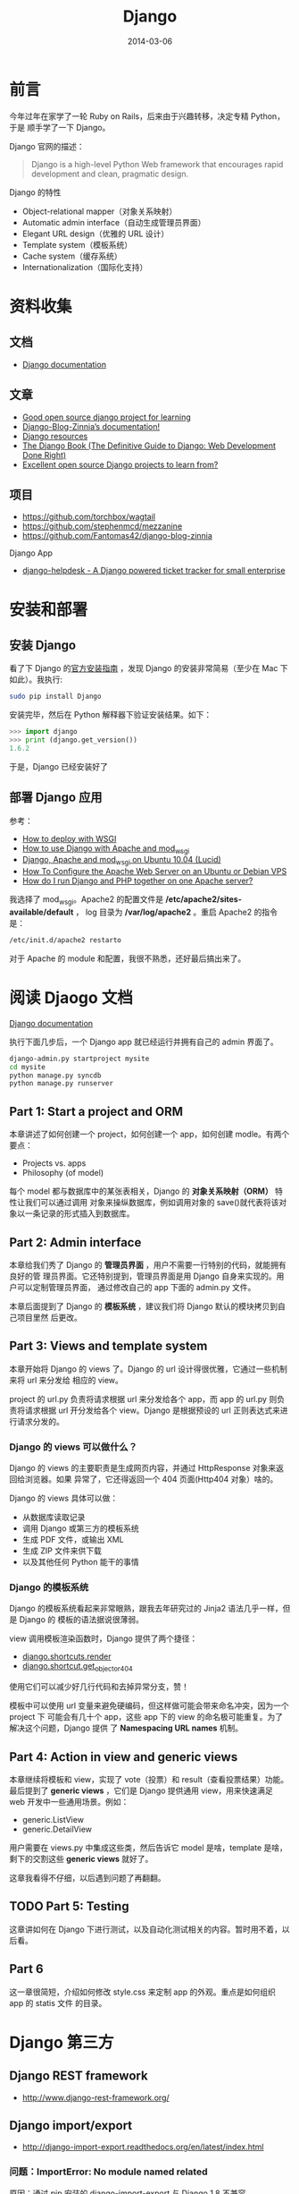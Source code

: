 #+TITLE: Django
#+DATE: 2014-03-06
#+KEYWORDS: Logging, Python, Web 框架

* 前言
今年过年在家学了一轮 Ruby on Rails，后来由于兴趣转移，决定专精 Python，于是
顺手学了一下 Django。

Django 官网的描述：
#+BEGIN_QUOTE
Django is a high-level Python Web framework that encourages rapid development and clean, pragmatic design.
#+END_QUOTE

Django 的特性
- Object-relational mapper（对象关系映射）
- Automatic admin interface（自动生成管理员界面）
- Elegant URL design（优雅的 URL 设计）
- Template system（模板系统）
- Cache system（缓存系统）
- Internationalization（国际化支持）

* 资料收集
** 文档
- [[https://docs.djangoproject.com/][Django documentation]]

** 文章
- [[http://stackoverflow.com/questions/1499543/good-open-source-django-project-for-learning][Good open source django project for learning]]
- [[http://docs.django-blog-zinnia.com/en/v0.14/index.html][Django-Blog-Zinnia’s documentation!]]
- [[https://code.djangoproject.com/wiki/DjangoResources#Djangobooks][Django resources]]
- [[http://www.djangobook.com/en/2.0/index.html][The Django Book (The Definitive Guide to Django: Web Development Done Right)]]
- [[http://www.reddit.com/r/django/comments/1c5u23/excellent_open_source_django_projects_to_learn/][Excellent open source Django projects to learn from?]]

** 项目
- [[https://github.com/torchbox/wagtail]]
- [[https://github.com/stephenmcd/mezzanine]]
- [[https://github.com/Fantomas42/django-blog-zinnia]]

Django App
- [[https://github.com/rossp/django-helpdesk][django-helpdesk - A Django powered ticket tracker for small enterprise]]

* 安装和部署
** 安装 Django
看了下 Django 的[[https://docs.djangoproject.com/en/1.6/intro/install/][官方安装指南]] ，发现 Django 的安装非常简易（至少在 Mac 下如此）。我执行:
#+begin_src sh
sudo pip install Django
#+end_src

安装完毕，然后在 Python 解释器下验证安装结果。如下：
#+begin_src python
>>> import django
>>> print (django.get_version())
1.6.2
#+end_src

于是，Django 已经安装好了

** 部署 Django 应用
参考：
+ [[https://docs.djangoproject.com/en/1.6/howto/deployment/wsgi/][How to deploy with WSGI]]
+ [[https://docs.djangoproject.com/en/1.6/howto/deployment/wsgi/modwsgi/][How to use Django with Apache and mod_wsgi]]
+ [[https://library.linode.com/frameworks/django-apache-mod-wsgi/ubuntu-10.04-lucid][Django, Apache and mod_wsgi on Ubuntu 10.04 (Lucid)]]
+ [[https://www.digitalocean.com/community/articles/how-to-configure-the-apache-web-server-on-an-ubuntu-or-debian-vps][How To Configure the Apache Web Server on an Ubuntu or Debian VPS]]
+ [[http://stackoverflow.com/questions/1020390/how-do-i-run-django-and-php-together-on-one-apache-server][How do I run Django and PHP together on one Apache server?]]

我选择了 mod_wsgi。Apache2 的配置文件是 */etc/apache2/sites-available/default* ，
log 目录为 */var/log/apache2* 。重启 Apache2 的指令是：
#+begin_src sh
/etc/init.d/apache2 restarto
#+end_src

对于 Apache 的 module 和配置，我很不熟悉，还好最后搞出来了。

* 阅读 Djaogo 文档
[[https://docs.djangoproject.com/en/1.6/][Django documentation]]

执行下面几步后，一个 Django app 就已经运行并拥有自己的 admin 界面了。
#+begin_src sh
django-admin.py startproject mysite
cd mysite
python manage.py syncdb
python manage.py runserver
#+end_src

** Part 1: Start a project and ORM
本章讲述了如何创建一个 project，如何创建一个 app，如何创建 modle。有两个要点：
+ Projects vs. apps
+ Philosophy (of model)

每个 model 都与数据库中的某张表相关，Django 的 *对象关系映射（ORM）* 特性让我们可以通过调用
对象来操纵数据库，例如调用对象的 save()就代表将该对象以一条记录的形式插入到数据库。

** Part 2: Admin interface
本章给我们秀了 Django 的 *管理员界面* ，用户不需要一行特别的代码，就能拥有良好的管
理员界面。它还特别提到，管理员界面是用 Django 自身来实现的。用户可以定制管理员界面，
通过修改自己的 app 下面的 admin.py 文件。

本章后面提到了 Django 的 *模板系统* ，建议我们将 Django 默认的模块拷贝到自己项目里然
后更改。

** Part 3: Views and template system
本章开始将 Django 的 views 了。Django 的 url 设计得很优雅，它通过一些机制来将 url 来分发给
相应的 view。

project 的 url.py 负责将请求根据 url 来分发给各个 app，而 app 的 url.py 则负责将请求根据
url 开分发给各个 view。Django 是根据预设的 url 正则表达式来进行请求分发的。

*** Django 的 views 可以做什么？
Django 的 views 的主要职责是生成网页内容，并通过 HttpResponse 对象来返回给浏览器。如果
异常了，它还得返回一个 404 页面(Http404 对象）啥的。

Django 的 views 具体可以做：
+ 从数据库读取记录
+ 调用 Django 或第三方的模板系统
+ 生成 PDF 文件，或输出 XML
+ 生成 ZIP 文件来供下载
+ 以及其他任何 Python 能干的事情

*** Django 的模板系统
Django 的模板系统看起来非常眼熟，跟我去年研究过的 Jinja2 语法几乎一样，但是 Django 的
模板的语法据说很薄弱。

view 调用模板渲染函数时，Django 提供了两个捷径：
+ [[https://docs.djangoproject.com/en/1.6/topics/http/shortcuts/#django.shortcuts.render][django.shortcuts.render]]
+ [[https://docs.djangoproject.com/en/1.6/topics/http/shortcuts/#django.shortcuts.get_object_or_404][django.shortcut.get_object_or_404]]

使用它们可以减少好几行代码和去掉异常分支，赞！

模板中可以使用 url 变量来避免硬编码，但这样做可能会带来命名冲突，因为一个 project 下
可能会有几十个 app，这些 app 下的 view 的命名极可能重复。为了解决这个问题，Django 提供
了 *Namespacing URL names* 机制。

** Part 4: Action in view and generic views
本章继续将模板和 view，实现了 vote（投票）和 result（查看投票结果）功能。最后提到了
*generic views* ，它们是 Django 提供通用 view，用来快速满足 web 开发中一些通用场景。例如：
+ generic.ListView
+ generic.DetailView

用户需要在 views.py 中集成这些类，然后告诉它 model 是啥，template 是啥，剩下的交割这些
*generic views* 就好了。

这章我看得不仔细，以后遇到问题了再翻翻。

** TODO Part 5: Testing
这章讲如何在 Django 下进行测试，以及自动化测试相关的内容。暂时用不着，以后看。

** Part 6
这一章很简短，介绍如何修改 style.css 来定制 app 的外观。重点是如何组织 app 的 statis 文件
的目录。

* Django 第三方
** Django REST framework 
- [[http://www.django-rest-framework.org/]]
** Django import/export
- http://django-import-export.readthedocs.org/en/latest/index.html

*** 问题：ImportError: No module named related
原因：通过 pip 安装的 django-import-export 与 Django 1.8 不兼容。

解决：从 GitHub 上下载安装最新的开发中版本。

** 使用 Django cas 实现单点登录 <2015-08-05 三>
- https://github.com/kstateome/django-cas

要点：
1. urls.py 里设定登录和登出的 url，指向 cas.views.login 和 cas.views.logout
2. 默认情况下，单点登录后会重定向到首页，但是我们在登录的 url 后面可以加上
   next=xxx 参数，这样登录可以重定向到 xxx 页面（一般是登录前的页面）

在 AngularJS 环境下，还有几个要点：
1. 可以在一个必然被执行的 Controller 里来从后端获取登录信息。如果未登录，则
   跳转到上面提到的登录的 url。
2. AngularJS 的 url 中经常含有 ~#~ ，将其作为 next 的参数会发生问题，我们需
   要对这个 url 执行 url encode。 ~#~ 被 url encode 后变为 ~%23~ 。 ~&~ 也
   要做类似处理。总之，作为 next 参数的值，url 需要转义。如果没人帮我们转义，
   辣么就要我们自己转义。

* Django Models
** 字段
- 每个 Model 隐式创建一个 id 字段，它的类型是 AutoField。

** Relationships
- [[https://docs.djangoproject.com/en/1.8/topics/db/models/#relationships][Django Model Relationships (1.8)]]

很显然，关系型数据库的强力之处（之一）在于表和表之间的相互关联。Django 提供
了三种最通用的数据库关系类型：
- Many-to-one (Foreign Key)
- Many-to-many
- One-to-one
  
*** Many-to-many Relationships <2015-04-21 二>
实例：一个日志可能会被多个 Dag 任务使用，而一个 Dag 任务也可能使用多份日志。

ManyToManyField 可以定义在相关联的两个 Model 的任意一个之中，但不能在两个之
中都定义。

如果多对多的关系中除了关系本身，还有其他额外的信息要记录的话，我们可以使用
~through~ 参数，并需要额外定义一个 Model 来描述这个关系。例如：
#+BEGIN_SRC python
...
class Person(models.Model):
    name = models.CharField(max_length=128)
... 
class Group(models.Model):
    name = models.CharField(max_length=128)
    members = models.ManyToManyField(Person, through='Membership')
... 
class Membership(models.Model):
    person = models.ForeignKey(Person)
    group = models.ForeignKey(Group)
    date_joined = models.DateField()
    invite_reason = models.CharField(max_length=64)
#+END_SRC

在使用 ~through~ 的情况下，我们在创建这些 Model 的对象时，不能直接通过
~add~ / ~create~ / ~赋值~ 来创建关系，而应该先创建关系两头的 Model 对象，然
后在以这两个对象以及关系的的额外字段为参数来创建关系。例如：

#+BEGIN_SRC python
>>> ringo = Person.objects.create(name="Ringo Starr")
>>> paul = Person.objects.create(name="Paul McCartney")
>>> beatles = Group.objects.create(name="The Beatles")
>>> m1 = Membership(person=ringo, group=beatles,
...     date_joined=date(1962, 8, 16),
...     invite_reason="Needed a new drummer.")
>>> m1.save()
#+END_SRC

** Django Model 的查询语法
- [[https://docs.djangoproject.com/en/1.8/topics/db/queries][Django Making queries (v1.8)]]

Django Model 的查询是以 QuerySet 这个数据结构为核心，并支持链式查询。

| 查询条件           | 语法                            | 说明                               |
|--------------------+---------------------------------+------------------------------------|
| 返回全集           | objects.all()                   |                                    |
| 等于               | objects.filter(xx=yy)           |                                    |
| 不等于             | objects.exclude(xx=yy)          |                                    |
| 大于等于           | objects.filter(xx__gte=yy)       |                                    |
| 小于               | objects.filter(xx__lt=yy)        |                                    |
| where in           | objects.filter(xx__in=yys)       |                                    |
| where not in       | objects.exclude(xx__in=yys)      |                                    |
| 按字段排序（正序） | objects.order_by('xx')           |                                    |
| 按字段排序（倒序） | objects.order_by('-xx')          |                                    |
| xx like '%yy%'     | objects.get(xx__contains='yy')   | 如果大小写不敏感，则使用 icontains |
| xx like 'yy%'      | objects.get(xx__startswith='yy') | 同上，使用 istartswith             |
| xx like '%yy'      | objects.get(xx__endswith='yy')   | 同上，使用 iendswith          |
|                    |                                 |                                    |

** Aggregation, values and annotations
- [[https://docs.djangoproject.com/en/1.8/topics/db/aggregation/][Django Model Aggregation (1.8)]]
给个具体例子吧。下面是一个普通的 group by + 聚集的 SQL，我们想要将它改造为
Django ORM 的方式。

SQL：
#+BEGIN_SRC sql
select log_module_id, count(base_time), min(base_time), max(base_time) from data_slice where base_time >= '2015-04-01 00:00:00' group by log_module_id;
#+END_SRC

改造后的 Django ORM：
#+BEGIN_SRC python
query_set = DataSlice.objects.values('log_module_id').annotate(max_bt=Max('base_time'), min_bt=Min('base_time'), cnt=Count('base_time'))
#+END_SRC

** Legacy Database（非 Django ORM 生成和管理的数据库）
所谓 *Legacy Database* 就是指那些以前项目遗留的，没有通过 Django ORM 来生成
和管理的数据库。Django 提供 inspectdb 命令，来根据 Legacy 数据库的表结构来
自动生成 models.py。
#+BEGIN_SRC sh
python manage.py inspectdb > legacy_models.py
#+END_SRC

*** 标记位：Model::Meta::managedb <2015-04-02 四>
注意 Meta 子类的 managedb 变量。Legacy 数据库通过 inpectdb 命令生成的 Model
的 Meta 子类的 managedb 变量被置为 False，即指明该 Model 不被 Django ORM 所
管理，无论是 *数据库迁移* 或者是 *单测时自动建立测试表* 都不会对该 Model 生
效。如果我们想让该 Modle 在 *单测时自动建立测试表* ，则可以手动将 managedb
变量置为 True。

** Multiple Databases
要点：
- 配置 DATABASES（在 settings.py 中）
- 配置 DATABASE_ROUTERS（在 settings.py 中）
- 实现 XxxRouter，并将路径配置在 DATABASE_ROUTERS 中

*** 使用 Raw SQL 时，如何选择数据库 <2015-09-15 二>
DB Router 只在使用 ORM 时生效，如果使用 Raw SQL，则需要通过 connections 来
选择 cursor。例如：
#+BEGIN_SRC python
from django.db import connections
cursor = connections['minos_db'].cursor()
#+END_SRC

参考：
- [[https://docs.djangoproject.com/en/1.8/topics/db/multi-db/#using-raw-cursors-with-multiple-databases][Using raw cursors with multiple databases (1.8)]]

** null=True and blank=True
总结：Django 的 ORM 用起来真是不省心，比 SQLAlchemy 差的有点远。使用 Django
有种类似大口吃翔的感觉。

** 在Django应用之外使用Django Models <2016-07-31 日 21:41>
有时候我们写的一些外部脚本想要访问Django管理的数据库，Django提供了方法来在
第三方脚本里初始化Django环境，使得外部脚本可以像Django应用一样访问Django
Models。代码如下：
#+BEGIN_SRC py
import django
os.environ.setdefault("DJANGO_SETTINGS_MODULE", "mysite.settings")
django.setup()
from cms.models import FileItem
#+END_SRC

说明：
1. 一定要在 ~django.setup()~ 之后再 ~import Django Models~ 。
2. 这是一个不得已的做法，一般情况推荐使用Django Management Commands将这些脚
   本维护起来。

* Django Template
** extends（继承）
同 Jinja2
** 在Django中使用Jinja2 <2016-07-20 三>
自从某一版本开始，Jinja2成为了Django内置支持的一种可选模板，这个做法很好，因
为Django原生模板（DTL）有些奇怪的禁忌，比如说不能在模板里面调用函数，也不能
定义变量，导致用户不得不消耗更多的代码在其他地方实现相同的功能。

要在Django中使用Jinja2，要点如下：
1. 在settings.py中的TEMPLATES配置项添加类型为Jinja2的BACKEND，通过DIRS指定
   Jinja2模板的路径，通过OPTIONS中的environment来设置Jinja2环境。
2. 在OPTIONS的environment中设置的py文件中更新Jinja2的全局环境，将static和
   url作为两个全局函数传入到Jinja2模板里面。
3. 使用static和url时需要注意，Jinja2下的用法和Django不同，Jinja2下，这两个
   是函数，需要以函数调用的方式来使用。

参考：[[https://docs.djangoproject.com/ja/1.9/topics/templates/][Django Templates (V1.9)]]

** 自定义filter和tag <2016-08-22 一 04:08>
要点：
1. 将filter和tag的定义单独放到和views.py平行的目录templatetags里面，文件名
   可以任取，例如叫xxx。
2. 在使用到该filter和tag的模板里执行 {% load xxx %}。注意，不要认为在
   base.html里面load一次就够了。
3. 下面就是具体用法的事情了。

参考：[[https://docs.djangoproject.com/en/1.10/howto/custom-template-tags/][Custom template tags and filters | Django documentation | Django]]

* Django Forms
- [[https://docs.djangoproject.com/en/1.8/topics/forms/modelforms/][Creating forms from models]] (1.8)
** Django Forms应用经验 <2016-08-14 日 22:22>
1. 在模板中通过 {{ form.xxx }} 可以直接渲染出表单字段的HTML（不带Label）。
2. 通过 {{ form.xxx.label }} 可以取到表单字段的标签，如果是ModelForm，那么
   就取Model字段的 ~verbose_name~ 属性，如果没设置它，则取Model字段名的首字
   母大写形式。
3. 只有在执行is_valid()之后，才能访问form的cleaned_data。

** 如何在一次请求提交多个表单？ <2016-08-16 二 20:23>
要点：
1. 在view里面通过prefix定义不同的表单。
2. 在模板里面将不同的表单的字段写到同一个<form>标签内。
3. 在view里面通过多次使用request.POST以及不同的prefix（起过滤作用）来构造不
   同的表单。

#+BEGIN_SRC py
def order_book(request):
    if request.method == 'POST':
        add_book_form = AddBookForm(request.POST, prefix='add_book')
        order_book_form = OrderBookForm(request.POST, prefix='order_book')
        if add_book_form.is_valid() and order_book_form.is_valid():
            book = Book.objects.filter(isbn=add_book_form.cleaned_data['isbn']).first()
            if book is None:
                book = add_book_form.save()
                messages.info(request, 'Success to add book: %s' % book.isbn)
            book_order = order_book_form.save()
            messages.info(request, 'Success to order book: %s' % book_order.location)
            return redirect('/book/my_books')
    else:
        add_book_form = AddBookForm(prefix='add_book')
        order_book_form = OrderBookForm(prefix='order_book')
    return render(request, 'book/order.html', {
        'add_book_form': add_book_form,
        'order_book_form': order_book_form,
    })
#+END_SRC

参考：
1. [[https://docs.djangoproject.com/ja/1.10/topics/forms/formsets/][Formsets | Django documentation | Django]]

** 处理ModelForm中的Foreign Key字段 <2016-08-16 二 22:28>
要点：
1. ModelForm会自动将Foreign Key字段转化为<select>。
2. 在ModelForm的init函数中填充<select>的options。

下面的例子中，book和location都是Foreign Key。
#+BEGIN_SRC py
class BookOrder(models.Model):
    username = models.CharField(max_length=255, default='')
    book = models.ForeignKey('Book')
    order_batch = models.ForeignKey('OrderBatch')
    order_time = models.DateTimeField(default=datetime.now(), blank=True)
    location = models.ForeignKey('Location')
    status = models.CharField(max_length=255, default='unfinished')

    def __str__(self):
        return (u'%s - %s' % (self.username, self.book.title)).encode('utf-8')


class OrderBookForm(ModelForm):
    class Meta:
        model = BookOrder
        fields = ['username', 'book', 'order_batch', 'order_time', 'location']

        widgets = {
            'location': widgets.Select(attrs={'class': 'form-control'}),
            'order_batch': widgets.Select(attrs={'class': 'form-control'}),
        }
#+END_SRC

** 提交表单后，在views中检验表单前，修改表单字段值 <2016-08-17 三 18:39>
这块折腾了许久，终于搞定了，记一下要点：
1. request.POST是一个immutable的QueryDict，通过它生成的表单是无法被修改，需
   要通过 ~request.POST = request.POST.copy()~ 来将其改为 mutable 的，进而
   生成可被修改的表单。
2. form有cleaned_data和data两个属性，前者只有在调用form.is_valid()后才能被访
   问。
3. form可以通过initial设定的初始值，但这只能用来设定初始值，而不能通过它来
   修改已提交的form的字段值。
4. 结论：在调用form.is_valid()之前通过form.data['xxx']来修改字段值。
5. 补充：如果构造表单时设置了prefix，那么通过form.data['xxx']取字段时，字段
   名需要同步地加上前缀。
   
#+BEGIN_SRC py
  ...
  order_book_form.data['order_book-book'] = book.id
  if order_book_form.is_valid():
      book_order = order_book_form.save()
      messages.info(request, 'Success to order book: %s' % book_order.location)
      return redirect('/book/my_books')
  ...
#+END_SRC
感想：Django的form是很便利的，但是Django的学习成本确实很高。

** 如何非form中发起POST请求时关闭csrf保护以解决403错误？ <2016-08-18 四 23:39>
在form中，可以加上 ~{% csrf_token %}~ 来实现跨站请求伪造保护，默认情况下，
Django后端是要求全部的POST情况都带上csrf_token的。但是有时候，我们并不是在表
单中发起POST情况，csrf_token就不方便加上，我们可以关闭csrf。关闭csrf很简单，
就是在settings.py中去掉 ~django.middleware.csrf.CsrfViewMiddleware~ 即可，
但是这样的话，会导致全部请求的csrf被关闭，这会带来一定的风险。我们可以只针
对特定的views关闭csrf，方法就是使用修饰器 ~@csrf_exempt~ 。具体如下：

#+BEGIN_SRC py
from django.views.decorators.csrf import csrf_exempt

@csrf_exempt
def notification(request):
    event = request.POST['event']
    if event in ['arrival', 'shortage']:
        order_id = request.POST['id']
        book_order = get_object_or_404(BookOrder, pk=order_id)
        book_order.status = event
        book_order.save()
        return JsonResponse({'order_status': book_order.status})
    return HttpResponse(event)
#+END_SRC

参考：
1. [[http://stackoverflow.com/questions/6800894/django-returns-403-error-when-sending-a-post-request][python - Django returns 403 error when sending a POST request - Stack Overflow]]
2. [[https://docs.djangoproject.com/en/1.10/ref/csrf/][Cross Site Request Forgery protection | Django documentation | Django]]

* Django Logging
- [[https://docs.djangoproject.com/en/1.7/topics/logging/]]
** Django 使用 Python 内建的 logging 模块 <2015-03-31 二>
Django 使用 Python 内建的 logging 模块来做日志打印。Python 的 logging 模块
的配置分为四个部分：
- Loggers
- Handlers
- Filters
- Formaters
-------
*Logger* 是 Python logging system 的入口。用户通过 logger 进行打日志，每条
日志（logger record）都具有 log level。Log level 有如下几种：

#+CAPTION: Log Level
| 日志等级  | 描述                                                         |
|-----------+--------------------------------------------------------------|
| DEBUG:    | Low level system information for debugging purposes          |
| INFO:     | General system information                                   |
| WARNING:  | Information describing a minor problem that has occurred.    |
| ERROR:    | Information describing a major problem that has occurred.    |
| CRITICAL: | Information describing a critical problem that has occurred. |

*Handlers* 是决定对 logger 中每条 message 做和处理的引擎。Handlers 也拥有
log level，如果某个 log record 的 log level 大于等于该值，则忽略这个 log
record。一个 logger 可拥有多个 handlers，而每个 handler 都有其自己的 log level。

*Filters* 提供了额外的手段，来控制那些 log records 会被从 logger 传递到
handler，它既可以被安装到 logger 上，也可以安装到 handler 上。

*Formatters* 能够控制 log record 打印成文本的格式。参考：[[https://docs.python.org/3/library/logging.html#logrecord-attributes][LogRecord attributes]]

** 使用 Python logging
发生异常后，可以使用 logger.exeception() 来打日志，因为它可以同时记录发生异
常时的函数调用栈。
#+BEGIN_SRC sh
logger.exception(): Creates an ERROR level logging message wrapping the current exception stack frame.
#+END_SRC

* Django Management Commands
我们使用 Django 来做 Web 开发，但是总有一些定期或者非定期的后台任务需要运行，
这时我希望 Django 能够提供相关的设施，来让我方便实现并执行这些后台任务。我的需求有
下面几点：
1. 能让我的任务脚本很方便地获得 Django 的运行环境（主要是数据库）
2. 提供一个优雅的接口，来让我方便管理这些任务。当我的任务越来越多，且要交接
   给别人时，这一点显得更为重要
   
PHP 有个 Web 框架叫 YII，在百度使用广泛。它的 yiic 脚本可以注册命令，然后通
过 ./yiic xxx 来运行相应的脚本。这样带来的好处就是接口统一，可维护性好。

Django 框架也提供了 Management Command 功能，它能让我们写自己的后台脚本，并
注册到 manage.py 上，只需要通过 python manage.py xxx 就可以执行它，并且带着
Django 的运行环境。
- [[https://docs.djangoproject.com/en/1.7/howto/custom-management-commands/][Writing custom django-admin commands]]
  
该功能的目录格式和必须的文件如下：
#+BEGIN_SRC sh
[zy@xxx.com]$ tree -A  minos/management/
minos/management/
├── commands
│   ├── data_quality.py
│   ├── __init__.py
├── __init__.py
#+END_SRC

文件 ~minos/management/commands/data_quality.py~ 内容如下：
#+BEGIN_SRC python
from django.core.management.base import BaseCommand, CommandError


class Command(BaseCommand):
    help = 'Minos data quality'

    def handle(self, *args, **options):
        print self.help
#+END_SRC

当我执行 ~python manage.py data_quality~ 后，即可得到返回：
#+BEGIN_SRC sh
Minos data quality
#+END_SRC

* Django Admin
** 自定义 Action
- [[https://docs.djangoproject.com/en/1.8/ref/contrib/admin/actions/][Admin actions (1.8)]]
- [[http://agiliq.com/blog/2014/08/passing-parameters-to-django-admin-action/][Passing parameters to Django admin action]]  
  
自定义 Action，配合 Filter 来在 Admin 页面上对数据进行批量操作。

** 自定义 Admin 页面的外观
- [[https://docs.djangoproject.com/en/1.8/intro/tutorial02/#customize-the-admin-look-and-feel][Customize the admin look and feel (Django 1.8 Tutorial)]]
- [[http://stackoverflow.com/questions/6583877/how-to-override-and-extend-basic-django-admin-templates][How to override and extend basic Django admin templates?]]（看起来过期了，只能供参考）]]
- [[http://heyman.info/2011/jul/5/extending-templates-specific-django-app/][Extending templates from a specific Django app]]（看起来过期了，只能供参考）

官方文档介绍的方法很 hack，是拷贝 Admin 页面的默认模板到自己的
templates/admin 目录下，并直接在上面修改来完成的，而不是通过 Django 模板系
统的 extends 机制。估计是 Django 的模板系统也无法处理不同模板路径下的模板文
件寻找的问题吧。

* Django Unittest
Django 的单测其实是完全基于 Python 的 unittest 模块，只要了解后者，Django
的单测其实是没有学习成本的。

Django 的 django.test.TestCase 扩充了 unittest 模块，增加了许多特有的
assert 方法，例如：

#+BEGIN_SRC python
assertHTMLEqual()
assertFormError()
assertContains() # 检查 response 的状态码
#+END_SRC

执行单测的命令是：
#+BEGIN_SRC sh
python manage.py test minos
#+END_SRC

参考：
- [[https://docs.python.org/2/library/unittest.html][25.3. unittest — Unit testing framework]]
- [[https://docs.djangoproject.com/en/1.8/intro/tutorial05/][Writing your first Django app, part 5 (Django 1.8)]]
- [[https://docs.djangoproject.com/en/1.8/topics/testing/overview/][Writing and running tests (Django 1.8)]]

* 邮件和短信
Django 支持 SMTP 协议来发送邮件，不过我不喜欢，我想使用 ~sendmail~ 这个
Linux 指令来发送。我搜到了一个解法：
- [[https://djangosnippets.org/snippets/1864/][email backend which use sendmail subprocess]]

* Middleware
** 将异常调用栈打印出来（通过 Middleware） <2015-06-14 日>
用户请求过来，如果处理请求时抛出了异常，Django 日志里只能简单地打印一条 500
（或其他错误码）的日志，无法看到异常的调用栈。这对我们 Debug 是非常不利的。

为了能在异常时打印调用栈，我们需要 Django 提供一种类似于 Flask 的
~before_app_request~ 这样的自定义钩子函数，在每次访问前或访问后， *对异常进
行统一的处理* 。

Django 提供了被称为 Middleware 的机制，引用 [[https://docs.djangoproject.com/en/dev/topics/http/middleware/#process_exception][Django 文档]] ，Middleware 是：

#+BEGIN_QUOTE
Middleware is a framework of hooks into Django’s request/response
processing. It’s a light, low-level “plugin” system for globally
altering Django’s input or output.
#+END_QUOTE

我们可以自定义自己的 Middleware 来在每次处理请求的异常时做我们想要的处理，
例如打印调用栈。为了实现这个自定义，我们需要做：
1. 定义 Middleware 类，在类中实现 ~process_exception()~ 函数。
2. 修改 setting.py 中的 MIDDLEWARE_CLASSES，在里面引入此类。

具体实现的例子是：我们在项目目录下新建一个叫做 middleware.py 的文件，并在里
面加入：
#+BEGIN_SRC python
import traceback
import sys

class ProcessExceptionMiddleware(object):
    def process_response(self, request, response):
        if response.status_code != 200:
            print '\n'.join(traceback.format_exception(*sys.exc_info()))
        return response
#+END_SRC

然后在 setting.py 的 MIDDLEWARE_CLASSES 里加入：
#+BEGIN_SRC python
MIDDLEWARE_CLASSES = (
    'django.contrib.sessions.middleware.SessionMiddleware',
    # 省略其他 Middleware
    'minosweb.middleware.ProcessExceptionMiddleware'
)
#+END_SRC

参考：
- http://stackoverflow.com/questions/5137042/how-can-i-get-django-to-print-the-debug-information-to-the-console
- [[https://docs.djangoproject.com/en/1.8/topics/http/middleware/#process-exception][Middleware (Django 1.8)]]

* 问题记录
** css 文件有时候需要重启 server 才能生效
例如：bootstrap.min.css

** TODO 线上部署时是 static 文件寻址
解法：临时先把 static 目录一股脑拷贝到/var/www 目录下。
** WSGIPythonPath cannot occur within <VirtualHost> section
解法：换用 WSGIDaemonProcess 来设置 python-path
** OperationalError: unable to open database file
Django 在读写 sqlite 时会在 project 目录下产生临时文件，所以不仅要对 db.sqlite3 执行 chmod 777，还要对整个 project 目录执行 chmod 777 -R。
** TypeError: can't compare offset-naive and offset-aware datetimes
Django 支持 Python datetime 里面的时区特性。这样就导致了一个问题，开启时区
特性后：
1. Django 框架生成的 datetime 是 ~offset-aware~ 的。
2. 通过 datetime 模块生成的 datetime 是 ~offset-naive~ 的。

两种方式产生的 datetime 变量一比较，就会抛出 ~TypeError: can't compare
offset-naive and offset-aware datetimes~ 这样的异常，让用户感觉很坑。

解法：将 settings.py 里的 ~USE_TZ~ 设为 False。参考：
- [[https://docs.djangoproject.com/en/1.8/topics/i18n/timezones/][Time zones (Django 1.8)]]

** Unsafe statement written to the binary log using statement format since BINLOG_FORMAT = STATEMENT
我使用 Django 的 raw SQL 来执行 update，但是抛出了下面的异常：
#+BEGIN_SRC sh
Warning: Unsafe statement written to the binary log using statement format since BINLOG_FORMAT = STATEMENT. Statements writing to a table with an auto-increme
nt column after selecting from another table are unsafe because the order in which rows are retrieved determines what (if any) rows will be written. This orde
r cannot be predicted and may differ on master and the slave.
#+END_SRC

Google 一下，发现有人和我遇到了 [[http://stackoverflow.com/questions/17057593/warning-unsafe-statement-written-to-the-binary-log-using-statement-format-since][同样的问题]] ，他们的解法是修改 mysqld 的配置
将 binlog_format 改为 mixed 并重启。我修改了一下我的 ~my.conf~ ，发现确实解
决了问题：
#+BEGIN_SRC sh
# binary logging format - mixed recommended                                                         
binlog_format=mixed     
#+END_SRC

补充一句，我是在测试环境下的 MySQL 出现的这个问题，线上环境（公司 DBA 维护）
的并没有，说明将 binlog format 设为 mixed（而不是 statement）应该是推荐的配
置。
- [[http://dev.mysql.com/doc/refman/5.1/en/binary-log-setting.html][Setting The Binary Log Format (MySQL 5.1 Reference Manual)]]

** 通过 Admin 页面新增对象时，抛出 Error creating new content types. Please make sure contenttypes is migrated before trying to migrate apps individually.
原因：建表时，没有卫生地通过 Django 的 Migration 机制来迁移，
django_content_type 表中不含有该表的记录。

解决方法（假设我们的表明叫做 data_flow）：
#+BEGIN_SRC sql
insert into django_content_type (name, app_label, model) value ('data flow', 'management', 'dataflow');
#+END_SRC
** 当 DEBUG = False 时找不到 static 文件，除非 python manage.py runserver --insecure 
Django 还是很挫的，并不站在用户角度设计。使用 Flask 让人惬意，使用 Django
经常给你来个惊异，然后耗费掉你大量时间。

** ADMINS 的值是个 tuple 的 tuple，后面有个逗号
#+BEGIN_SRC python
# 错误！
ADMINS = (('Zhong Yi', 'zhongyi@xxx.com'))     
# 正确
ADMINS = (('Zhong Yi', 'zhongyi@xxx.com'),)     
#+END_SRC

使用 Django 经常给你来个惊异，然后耗费掉你大量时间。

** [Errno socket error] [SSL: CERTIFICATE_VERIFY_FAILED] certificate verify failed (_ssl.c:590) <2016-08-17 三 02:49>
我使用Django cas实现单点登录时，将cas server指向公司的测试服务器地址，结果
报了上面的错误。网上搜了一下，别人说这是Mac下的OpenSSL升级导致产生了不兼容
的问题。我通过brew重装了OpenSSL，发现搞不定。

最后，我在 https://github.com/servo/servo/issues/5917 一文中找到了几行代码，
粘贴到views.py的开始处，发现问题解决了。
#+BEGIN_SRC py
import ssl
ssl._create_default_https_context = ssl._create_unverified_context
#+END_SRC

** 首次线上部署时，执行 python manage.py makemigrations 没有如预期地生成迁移指令 <2016-08-21 日 19:33>
原因：开发环境下，我们通过startapp来新增应用，这个指令会生成一个migrations
目录，这个步骤是迁移初始化。没有这个步骤，执行 ~python manage.py
makemigrations~ 是不会发现models的diff并生成数据库迁移指令的。 

当我们将应用部署到线上是，则不会执行startapp，而是直接从代码库拉取代码，而
且线上环境和开发环境的migrations目录不会共用。这就导致了首次线上部署是没有
经过迁移初始化的步骤，进而导致标题上提到的这个问题。

解决方法很简单，以应用标签为参数再执行一篇。例如：
#+BEGIN_SRC sh
python manage.py makemigrations book
#+END_SRC

参考：
1. [[http://stackoverflow.com/questions/23068275/migrations-in-django-1-7][Migrations in Django 1.7 - Stack Overflow]]
2. [[https://docs.djangoproject.com/en/1.10/topics/migrations/#adding-migrations-to-apps][Migrations | Django documentation | Django]]
* 回顾
** 看完了官方 Tutorial <2014-03-01 六>
Django 的官方 Tutorial 写得确实很赞，我照着它很流畅地学完了 Django。下一步我会寻求
Django 与 Bootstrap 的集成。

** 再度使用 Django <2015-03-27 五>
存在问题：
1. Python 语法文件
2. 缺乏 Web 开发的 snippets
3. Admin 页面加 Modle 过程繁琐。为了将一个 Model 添加到 Admin 页面，我需要在 N 个地方加代码，我感觉很不爽。
4. 设定模板加载路径

相关工具:
1. vim-surround 解决 HTML 标签的修改问题
2. Django 项目管理插件在哪里？


** Django 还是很挫的 <2015-06-19 五>
Django 还是很挫的，并不站在用户角度设计。使用 Flask 让人惬意，而使用 Django
则会经常给你来个惊异，然后耗费掉你大量时间。

今天实现 EmailBackend 和程序异常时自动发邮件时，连续踩到了多个坑。包括：
1. DEBUG 从 True 设置为 False 时，static 文件突然不声不响地不能访问了。
2. ADMINS 这个 tuple 中的 tuple 需要在后面补上一个逗号。
3. Django 拥有大量组织良好制作精美且全面的文档，然而卵用并不大。
   

